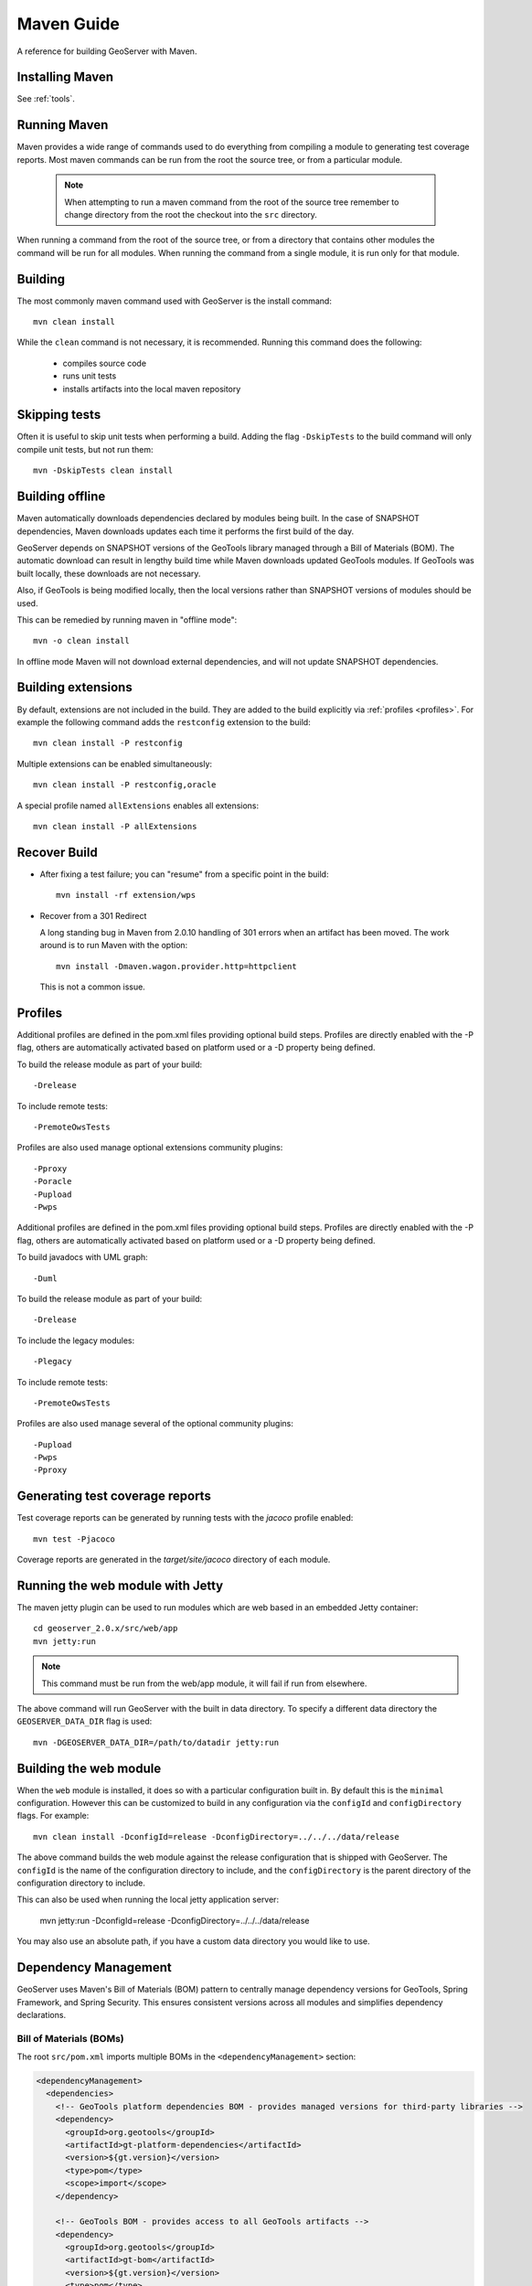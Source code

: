 .. _maven_guide:

Maven Guide
===========

A reference for building GeoServer with Maven.

Installing Maven
----------------

See :ref:`tools`.

Running Maven
-------------

Maven provides a wide range of commands used to do everything from compiling a 
module to generating test coverage reports. Most maven commands can be run from
the root the source tree, or from a particular module.

  .. note::

     When attempting to run a maven command from the root of the source tree 
     remember to change directory from the root the checkout into the ``src``
     directory.

When running a command from the root of the source tree, or from a directory 
that contains other modules the command will be run for all modules. When 
running the command from a single module, it is run only for that module.

Building
--------

The most commonly maven command used with GeoServer is the install command::

  mvn clean install

While the ``clean`` command is not necessary, it is recommended. Running this
command does the following:

 * compiles source code
 * runs unit tests
 * installs artifacts into the local maven repository

Skipping tests
--------------

Often it is useful to skip unit tests when performing a build. Adding the flag
``-DskipTests`` to the build command will only compile unit tests, but not run
them::

  mvn -DskipTests clean install

Building offline
----------------

Maven automatically downloads dependencies declared by 
modules being built. In the case of SNAPSHOT dependencies,
Maven downloads updates each time it performs the first build of the day.

GeoServer depends on SNAPSHOT versions of the GeoTools library managed through a Bill of Materials (BOM).
The automatic download can result in lengthy build time
while Maven downloads updated GeoTools modules. 
If GeoTools was built locally, these downloads are not necessary.

Also, if GeoTools is being modified locally, then the local versions 
rather than SNAPSHOT versions of modules should be used.

This can be remedied by running maven in "offline mode"::

  mvn -o clean install

In offline mode Maven will not download external dependencies, 
and will not update SNAPSHOT dependencies.

Building extensions
-------------------

By default, extensions are not included in the build. They are added to the 
build explicitly via :ref:`profiles <profiles>`. For example the following 
command adds the ``restconfig`` extension to the build::

  mvn clean install -P restconfig 

Multiple extensions can be enabled simultaneously::

  mvn clean install -P restconfig,oracle

A special profile named ``allExtensions`` enables all extensions::

  mvn clean install -P allExtensions

.. _profiles:

Recover Build
-------------

* After fixing a test failure; you can "resume" from a specific point in the build::
  
      mvn install -rf extension/wps

* Recover from a 301 Redirect
  
  A long standing bug in Maven from 2.0.10 handling of 301 errors when an artifact has been moved.
  The work around is to run Maven with the option::
     
     mvn install -Dmaven.wagon.provider.http=httpclient
  
  This is not a common issue.

Profiles
--------

Additional profiles are defined in the pom.xml files providing optional build steps. Profiles are directly enabled with the \-P flag, others are automatically activated based on platform used or a \-D property being defined.

To build the release module as part of your build::

   -Drelease
   
To include remote tests::

   -PremoteOwsTests

Profiles are also used manage optional extensions community plugins::

   -Pproxy
   -Poracle
   -Pupload
   -Pwps

Additional profiles are defined in the pom.xml files providing optional build steps. Profiles are directly enabled with the \-P flag, others are automatically activated based on platform used or a \-D property being defined.

To build javadocs with UML graph::

   -Duml
   
To build the release module as part of your build::

   -Drelease
   
To include the legacy modules::

   -Plegacy
   
To include remote tests::

   -PremoteOwsTests

Profiles are also used manage several of the optional community plugins::

   -Pupload
   -Pwps
   -Pproxy

Generating test coverage reports
--------------------------------

Test coverage reports can be generated by running tests with the `jacoco` profile enabled::

   mvn test -Pjacoco

Coverage reports are generated in the `target/site/jacoco` directory of each module.

Running the web module with Jetty
---------------------------------

The maven jetty plugin can be used to run modules which are web based in an 
embedded Jetty container::

  cd geoserver_2.0.x/src/web/app
  mvn jetty:run

.. note::

   This command must be run from the web/app module, it will fail if run from 
   elsewhere.

The above command will run GeoServer with the built in data directory. To 
specify a different data directory the ``GEOSERVER_DATA_DIR`` flag is used:: 

  mvn -DGEOSERVER_DATA_DIR=/path/to/datadir jetty:run

Building the web module
-----------------------

When the ``web`` module is installed, it does so with a particular configuration
built in. By default this is the ``minimal`` configuration. However this can be
customized to build in any configuration via the ``configId`` and 
``configDirectory`` flags. For example::

  mvn clean install -DconfigId=release -DconfigDirectory=../../../data/release

The above command builds the web module against the release configuration that
is shipped with GeoServer. The ``configId`` is the name of the configuration 
directory to include, and the ``configDirectory`` is the parent directory of the
configuration directory to include.

This can also be used when running the local jetty application server:

  mvn jetty:run -DconfigId=release -DconfigDirectory=../../../data/release

You may also use an absolute path, if you have a custom data directory you would like to use.

Dependency Management
---------------------

GeoServer uses Maven's Bill of Materials (BOM) pattern to centrally manage dependency versions for GeoTools, Spring Framework, and Spring Security.
This ensures consistent versions across all modules and simplifies dependency declarations.

Bill of Materials (BOMs)
^^^^^^^^^^^^^^^^^^^^^^^^

The root ``src/pom.xml`` imports multiple BOMs in the ``<dependencyManagement>`` section:

.. code-block:: xml

   <dependencyManagement>
     <dependencies>
       <!-- GeoTools platform dependencies BOM - provides managed versions for third-party libraries -->
       <dependency>
         <groupId>org.geotools</groupId>
         <artifactId>gt-platform-dependencies</artifactId>
         <version>${gt.version}</version>
         <type>pom</type>
         <scope>import</scope>
       </dependency>

       <!-- GeoTools BOM - provides access to all GeoTools artifacts -->
       <dependency>
         <groupId>org.geotools</groupId>
         <artifactId>gt-bom</artifactId>
         <version>${gt.version}</version>
         <type>pom</type>
         <scope>import</scope>
       </dependency>
       
       <!-- Spring Framework BOM -->
       <dependency>
         <groupId>org.springframework</groupId>
         <artifactId>spring-framework-bom</artifactId>
         <version>${spring.version}</version>
         <type>pom</type>
         <scope>import</scope>
       </dependency>
       
       <!-- Spring Security BOM -->
       <dependency>
         <groupId>org.springframework.security</groupId>
         <artifactId>spring-security-bom</artifactId>
         <version>${spring.security.version}</version>
         <type>pom</type>
         <scope>import</scope>
       </dependency>
     </dependencies>
   </dependencyManagement>

Adding Dependencies
^^^^^^^^^^^^^^^^^^^

When adding GeoTools, Spring Framework, or Spring Security dependencies to any module, **do not specify the version**. The appropriate BOM will automatically provide the correct version:

.. code-block:: xml

   <dependencies>
     <!-- GeoTools dependencies - no version specified -->
     <dependency>
       <groupId>org.geotools</groupId>
       <artifactId>gt-process</artifactId>
     </dependency>

     <!-- Spring Framework dependencies - no version specified -->
     <dependency>
       <groupId>org.springframework</groupId>
       <artifactId>spring-context</artifactId>
     </dependency>

     <!-- Spring Security dependencies - no version specified -->
     <dependency>
       <groupId>org.springframework.security</groupId>
       <artifactId>spring-security-core</artifactId>
     </dependency>
   </dependencies>

For GeoTools test JARs, use the ``<classifier>tests</classifier>`` approach instead of ``<type>test-jar</type>``:

.. code-block:: xml

   <dependency>
     <groupId>org.geotools</groupId>
     <artifactId>gt-jdbc</artifactId>
     <classifier>tests</classifier>
     <scope>test</scope>
   </dependency>

.. warning::

   Never specify explicit versions for GeoTools, Spring Framework, or Spring Security dependencies. 
   This can lead to version conflicts and inconsistent behavior across modules.

GeoTools BOM Structure
^^^^^^^^^^^^^^^^^^^^^^

GeoServer imports two separate GeoTools BOMs to provide fine-grained control over dependency management:

* **gt-platform-dependencies**: Manages versions of third-party libraries (Jackson, Commons libraries, JTS, Guava, ImageIO-Ext, JAI-Ext, etc.)
  that are shared across the GeoTools ecosystem. This BOM ensures consistent versions of transitive dependencies.

* **gt-bom**: Provides access to all GeoTools module artifacts without specifying versions, allowing GeoServer to declare GeoTools dependencies cleanly.

The separation of these BOMs provides better dependency resolution control and avoids potential conflicts in complex dependency scenarios.

Managing GeoTools Dependencies
^^^^^^^^^^^^^^^^^^^^^^^^^^^^^^

When working with GeoTools dependencies, note that dependency management occurs at the GeoTools project level:

* **New GeoTools dependencies**: If you need to add a new GeoTools module dependency, it must first be added to the ``gt-bom`` POM in the GeoTools project before it can be used in GeoServer.

* **Transitive dependencies**: If you need to add or upgrade a transitive dependency that is managed by GeoTools, it must be added or upgraded in the ``gt-platform-dependencies`` BOM in the GeoTools project, not in GeoServer.

This ensures that all GeoTools-related dependency versions are consistently managed upstream and shared across all projects that depend on GeoTools.

For a complete list of dependencies managed by the BOMs, see the "Managed dependencies" section at:

* `Spring Framework BOM <https://mvnrepository.com/artifact/org.springframework/spring-framework-bom/5.3.39>`_
* `Spring Security BOM <https://mvnrepository.com/artifact/org.springframework.security/spring-security-bom/5.8.16>`_


